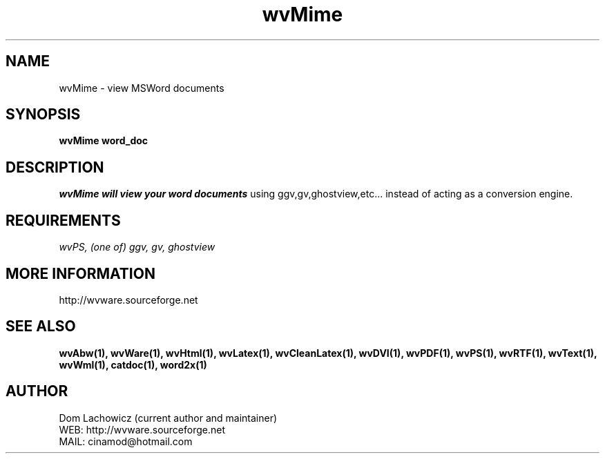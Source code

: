 .PU
.TH wvMime 1 
.SH NAME
wvMime \- view MSWord documents
.SH SYNOPSIS
.ll +8
.B wvMime word_doc
.ll -8
.br
.SH DESCRIPTION
.I wvMime will view your word documents
using ggv,gv,ghostview,etc... instead of
acting as a conversion engine.
.SH REQUIREMENTS
.I wvPS, (one of) ggv, gv, ghostview 
.SH MORE INFORMATION
http://wvware.sourceforge.net
.SH "SEE ALSO"
.BR wvAbw(1),
.BR wvWare(1),
.BR wvHtml(1),
.BR wvLatex(1),
.BR wvCleanLatex(1),
.BR wvDVI(1),
.BR wvPDF(1),
.BR wvPS(1),
.BR wvRTF(1),
.BR wvText(1),
.BR wvWml(1),
.BR catdoc(1), 
.BR word2x(1)
.SH "AUTHOR"
 Dom Lachowicz (current author and maintainer) 
 WEB: http://wvware.sourceforge.net
 MAIL: cinamod@hotmail.com
